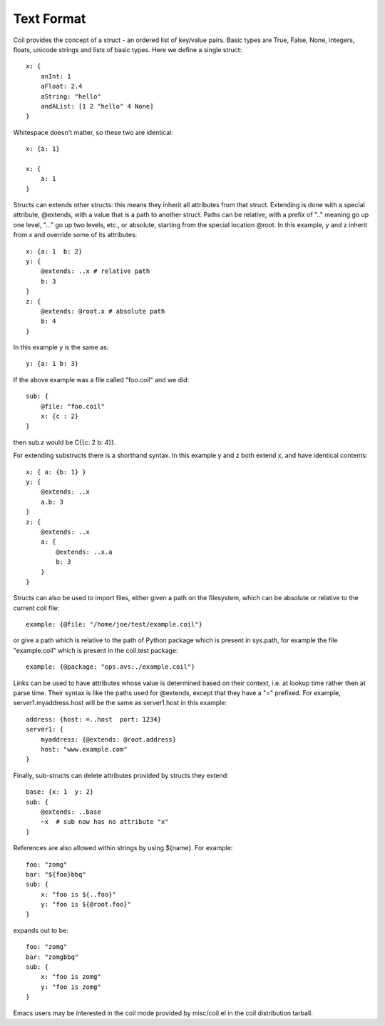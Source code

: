 Text Format
===========

Coil provides the concept of a struct - an ordered list of key/value
pairs. Basic types are True, False, None, integers, floats, unicode
strings and lists of basic types. Here we define a single struct::

    x: {
        anInt: 1
        aFloat: 2.4
        aString: "hello"
        andAList: [1 2 "hello" 4 None]
    }

Whitespace doesn't matter, so these two are identical::

    x: {a: 1}

    x: {
        a: 1
    }

Structs can extends other structs: this means they inherit all
attributes from that struct. Extending is done with a special
attribute, @extends, with a value that is a path to another struct.
Paths can be relative, with a prefix of ".." meaning go up one level,
"..." go up two levels, etc., or absolute, starting from the special
location @root.  In this example, y and z inherit from x and override
some of its attributes::

    x: {a: 1  b: 2}
    y: {
        @extends: ..x # relative path
        b: 3
    }
    z: {
        @extends: @root.x # absolute path
        b: 4
    }

In this example y is the same as::

    y: {a: 1 b: 3}

If the above example was a file called "foo.coil" and we did::

    sub: {
        @file: "foo.coil"
        x: {c : 2}
    }

then sub.z  would be C{{c: 2 b: 4}}.

For extending substructs there is a shorthand syntax. In this example
y and z both extend x, and have identical contents::

    x: { a: {b: 1} }
    y: {
        @extends: ..x
        a.b: 3
    }
    z: {
        @extends: ..x
        a: {
            @extends: ..x.a
            b: 3
        }
    }

Structs can also be used to import files, either given a path on the
filesystem, which can be absolute or relative to the current coil
file::

    example: {@file: "/home/joe/test/example.coil"}

or give a path which is relative to the path of Python package which
is present in sys.path, for example the file "example.coil" which is
present in the coil.test package::

    example: {@package: "ops.avs:./example.coil"}

Links can be used to have attributes whose value is determined based
on their context, i.e. at lookup time rather then at parse time. Their
syntax is like the paths used for @extends, except that they have a
"=" prefixed. For example, server1.myaddress.host will be the same as
server1.host in this example::

    address: {host: =..host  port: 1234}
    server1: {
        myaddress: {@extends: @root.address}
        host: "www.example.com"
    }

Finally, sub-structs can delete attributes provided by structs they
extend::

    base: {x: 1  y: 2}
    sub: {
        @extends: ..base
        ~x  # sub now has no attribute "x"
    }

References are also allowed within strings by using ${name}. For example::

    foo: "zomg"
    bar: "${foo}bbq"
    sub: {
        x: "foo is ${..foo}"
        y: "foo is ${@root.foo}"
    }

expands out to be::

    foo: "zomg"
    bar: "zomgbbq"
    sub: {
        x: "foo is zomg"
        y: "foo is zomg"
    }

Emacs users may be interested in the coil mode provided by
misc/coil.el in the coil distribution tarball.

